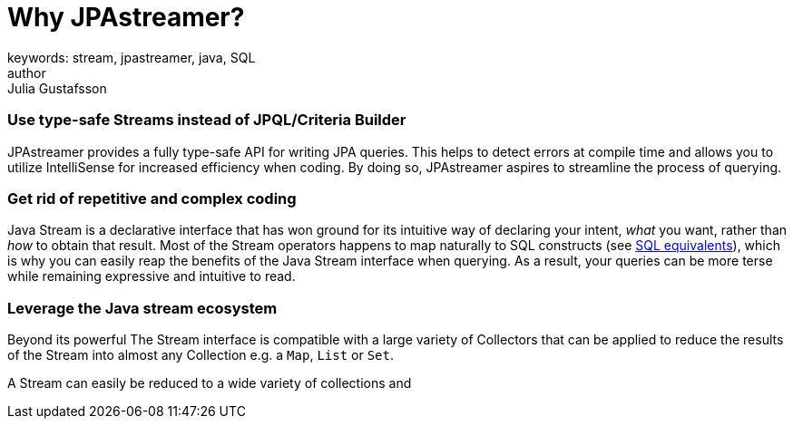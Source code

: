 = Why JPAstreamer?
keywords: stream, jpastreamer, java, SQL
author: Julia Gustafsson
:reftext: Why JPAstreamer?
:navtitle: Why JPAstreamer?
:source-highlighter: highlight.js


=== Use type-safe Streams instead of JPQL/Criteria Builder
JPAstreamer provides a fully type-safe API for writing JPA queries. This helps to detect errors at compile time and allows you to utilize IntelliSense for increased efficiency when coding. By doing so, JPAstreamer aspires to streamline the process of querying.

=== Get rid of repetitive and complex coding
Java Stream is a declarative interface that has won ground for its intuitive way of declaring your intent, _what_ you want, rather than _how_ to obtain that result. Most of the Stream operators happens to map naturally to SQL constructs (see xref:fetching-data:sql-equivalents.adoc[SQL equivalents]), which is why you can easily reap the benefits of the Java Stream interface when querying. As a result, your queries can be more terse while remaining expressive and intuitive to read.


=== Leverage the Java stream ecosystem
Beyond its powerful
The Stream interface is compatible with a large variety of Collectors that can be applied to reduce the results of the Stream into almost any Collection e.g. a `Map`, `List` or `Set`.

A Stream can easily be reduced to a wide variety of collections and

